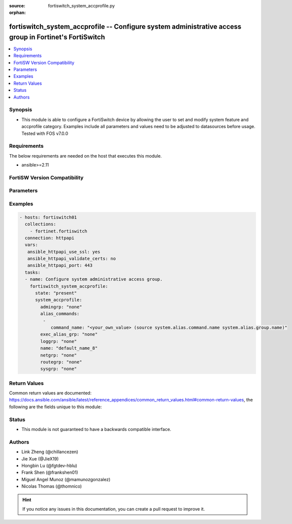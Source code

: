 :source: fortiswitch_system_accprofile.py

:orphan:

.. fortiswitch_system_accprofile:

fortiswitch_system_accprofile -- Configure system administrative access group in Fortinet's FortiSwitch
+++++++++++++++++++++++++++++++++++++++++++++++++++++++++++++++++++++++++++++++++++++++++++++++++++++++

.. versionadded:: 2.11

.. contents::
   :local:
   :depth: 1


Synopsis
--------
- This module is able to configure a FortiSwitch device by allowing the user to set and modify system feature and accprofile category. Examples include all parameters and values need to be adjusted to datasources before usage. Tested with FOS v7.0.0



Requirements
------------
The below requirements are needed on the host that executes this module.

- ansible>=2.11


FortiSW Version Compatibility
-----------------------------


.. raw:: html

 <br>
 <table>
 <tr>
 <td></td>
 <td><code class="docutils literal notranslate">v7.0.0 </code></td>
 </tr>
 <tr>
 <td>fortiswitch_system_accprofile</td>
 <td>yes</td>
 </tr>
 </table>
 <p>



Parameters
----------


.. raw:: html

    <ul>
    <li> <span class="li-head">enable_log</span> - Enable/Disable logging for task. <span class="li-normal">type: bool</span> <span class="li-required">required: false</span> <span class="li-normal">default: False</span> </li>
    <li> <span class="li-head">member_path</span> - Member attribute path to operate on. <span class="li-normal">type: str</span> </li>
    <li> <span class="li-head">member_state</span> - Add or delete a member under specified attribute path. <span class="li-normal">type: str</span> <span class="li-normal">choices: present, absent</span> </li>
    <li> <span class="li-head">state</span> - Indicates whether to create or remove the object. <span class="li-normal">type: str</span> <span class="li-required">required: true</span> <span class="li-normal">choices: present, absent</span> </li>
    <li> <span class="li-head">system_accprofile</span> - Configure system administrative access group. <span class="li-normal">type: dict</span> </li>
        <ul class="ul-self">
        <li> <span class="li-head">admingrp</span> - Administrative access permission. <span class="li-normal">type: str</span> <span class="li-normal">choices: none, read, read-write</span> </li>
        <li> <span class="li-head">alias_commands</span> - Alias commands (or groups of commands) that can be used by this profile. <span class="li-normal">type: list</span> </li>
            <ul class="ul-self">
            <li> <span class="li-head">command_name</span> - Alias command or group name. Source system.alias.command.name system.alias.group.name. <span class="li-normal">type: str</span> </li>
            </ul>
        <li> <span class="li-head">exec_alias_grp</span> - Permission to execute alias commands. <span class="li-normal">type: str</span> <span class="li-normal">choices: none, read, read-write</span> </li>
        <li> <span class="li-head">loggrp</span> - Logging access permission. <span class="li-normal">type: str</span> <span class="li-normal">choices: none, read, read-write, w, r, rw</span> </li>
        <li> <span class="li-head">name</span> - Profile name. <span class="li-normal">type: str</span> <span class="li-required">required: true</span> </li>
        <li> <span class="li-head">netgrp</span> - Network access permission. <span class="li-normal">type: str</span> <span class="li-normal">choices: none, read, read-write</span> </li>
        <li> <span class="li-head">routegrp</span> - Routing access permission. <span class="li-normal">type: str</span> <span class="li-normal">choices: none, read, read-write</span> </li>
        <li> <span class="li-head">sysgrp</span> - System access permission. <span class="li-normal">type: str</span> <span class="li-normal">choices: none, read, read-write</span> </li>
        </ul>
    </ul>


Examples
--------

.. code-block:: yaml+jinja
    
    - hosts: fortiswitch01
      collections:
        - fortinet.fortiswitch
      connection: httpapi
      vars:
       ansible_httpapi_use_ssl: yes
       ansible_httpapi_validate_certs: no
       ansible_httpapi_port: 443
      tasks:
      - name: Configure system administrative access group.
        fortiswitch_system_accprofile:
          state: "present"
          system_accprofile:
            admingrp: "none"
            alias_commands:
             -
                command_name: "<your_own_value> (source system.alias.command.name system.alias.group.name)"
            exec_alias_grp: "none"
            loggrp: "none"
            name: "default_name_8"
            netgrp: "none"
            routegrp: "none"
            sysgrp: "none"
    


Return Values
-------------
Common return values are documented: https://docs.ansible.com/ansible/latest/reference_appendices/common_return_values.html#common-return-values, the following are the fields unique to this module:

.. raw:: html

    <ul>

    <li> <span class="li-return">build</span> - Build number of the fortiSwitch image <span class="li-normal">returned: always</span> <span class="li-normal">type: str</span> <span class="li-normal">sample: 1547</span></li>
    <li> <span class="li-return">http_method</span> - Last method used to provision the content into FortiSwitch <span class="li-normal">returned: always</span> <span class="li-normal">type: str</span> <span class="li-normal">sample: PUT</span></li>
    <li> <span class="li-return">http_status</span> - Last result given by FortiSwitch on last operation applied <span class="li-normal">returned: always</span> <span class="li-normal">type: str</span> <span class="li-normal">sample: 200</span></li>
    <li> <span class="li-return">mkey</span> - Master key (id) used in the last call to FortiSwitch <span class="li-normal">returned: success</span> <span class="li-normal">type: str</span> <span class="li-normal">sample: id</span></li>
    <li> <span class="li-return">name</span> - Name of the table used to fulfill the request <span class="li-normal">returned: always</span> <span class="li-normal">type: str</span> <span class="li-normal">sample: urlfilter</span></li>
    <li> <span class="li-return">path</span> - Path of the table used to fulfill the request <span class="li-normal">returned: always</span> <span class="li-normal">type: str</span> <span class="li-normal">sample: webfilter</span></li>
    <li> <span class="li-return">serial</span> - Serial number of the unit <span class="li-normal">returned: always</span> <span class="li-normal">type: str</span> <span class="li-normal">sample: FS1D243Z13000122</span></li>
    <li> <span class="li-return">status</span> - Indication of the operation's result <span class="li-normal">returned: always</span> <span class="li-normal">type: str</span> <span class="li-normal">sample: success</span></li>
    <li> <span class="li-return">version</span> - Version of the FortiSwitch <span class="li-normal">returned: always</span> <span class="li-normal">type: str</span> <span class="li-normal">sample: v7.0.0</span></li>
    </ul>

Status
------

- This module is not guaranteed to have a backwards compatible interface.


Authors
-------

- Link Zheng (@chillancezen)
- Jie Xue (@JieX19)
- Hongbin Lu (@fgtdev-hblu)
- Frank Shen (@frankshen01)
- Miguel Angel Munoz (@mamunozgonzalez)
- Nicolas Thomas (@thomnico)


.. hint::
    If you notice any issues in this documentation, you can create a pull request to improve it.
